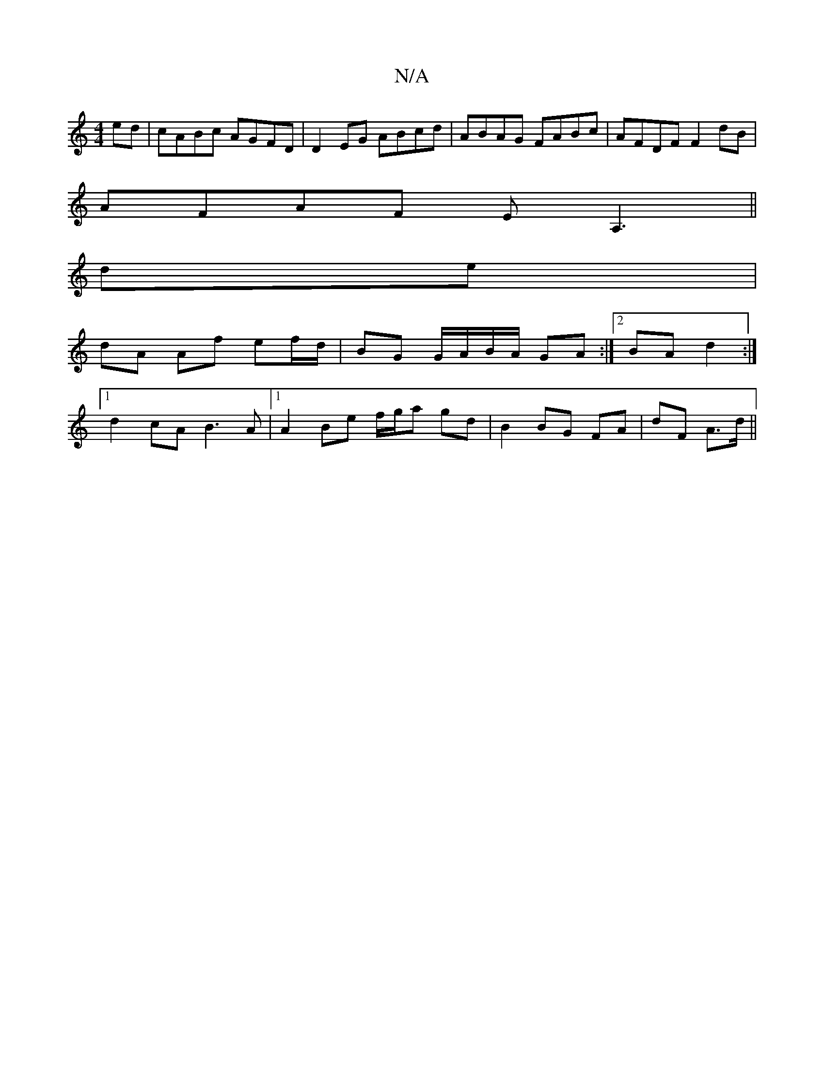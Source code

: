 X:1
T:N/A
M:4/4
R:N/A
K:Cmajor
ed | cABc AGFD | D2EG ABcd | ABAG FABc- | AFDF F2 dB |
AFAF EA,3 ||
de |
dA Af ef/d/ | BG G/A/B/A/ GA:|[2 BA d2 :|
[1 d2cA B3A |1 A2 Be f/g/a gd | B2 BG FA | dF A>d ||

f>G ^F/A/G/F/ FD | GB G^G A2 G2